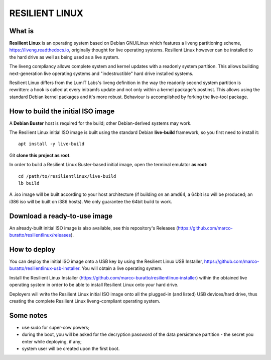 RESILIENT LINUX
===============

What is
^^^^^^^

**Resilient Linux** is an operating system based on Debian GNU/Linux which features a liveng partitioning scheme, https://liveng.readthedocs.io, originally thought for live operating systems. Resilient Linux however can be installed to the hard drive as well as being used as a live system.

The liveng compliancy allows complete system and kernel updates with a readonly system partition. This allows building next-generation live operating systems and "indestructible" hard drive installed systems.

Resilient Linux differs from the LumIT Labs's liveng definition in the way the readonly second system partition is rewritten: a hook is called at every initramfs update and not only within a kernel package's postinst. This allows using the standard Debian kernel packages and it's more robust.
Behaviour is accomplished by forking the live-tool package.


How to build the initial ISO image
^^^^^^^^^^^^^^^^^^^^^^^^^^^^^^^^^^

A **Debian Buster** host is required for the build; other Debian-derived systems may work.

The Resilient Linux initial ISO image is built using the standard Debian **live-build** framework, so you first need to install it::
 
    apt install -y live-build

Git **clone this project as root**.

In order to build a Resilient Linux Buster-based initial image, open the terminal emulator **as root**::

    cd /path/to/resilientlinux/live-build
    lb build

A .iso image will be built according to your host architecture (if building on an amd64, a 64bit iso will be produced; an i386 iso will be built on i386 hosts).
We only guarantee the 64bit build to work.


Download a ready-to-use image
^^^^^^^^^^^^^^^^^^^^^^^^^^^^^

An already-built initial ISO image is also available, see this repository's Releases (https://github.com/marco-buratto/resilientlinux/releases).


How to deploy
^^^^^^^^^^^^^

You can deploy the initial ISO image onto a USB key by using the Resilient Linux USB Installer, https://github.com/marco-buratto/resilientlinux-usb-installer. You will obtain a live operating system.

Install the Resilient Linux Installer (https://github.com/marco-buratto/resilientlinux-installer) within the obtained live operating system in order to be able to install Resilient Linux onto your hard drive.

Deployers will write the Resilient Linux initial ISO image onto all the plugged-in (and listed) USB devices/hard drive, thus creating the complete Resilient Linux liveng-compliant operating system.


Some notes
^^^^^^^^^^

* use sudo for super-cow powers;
* during the boot, you will be asked for the decryption password of the data persistence partition - the secret you enter while deploying, if any;
* system user will be created upon the first boot.



